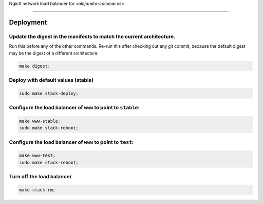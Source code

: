 NginX network load balancer for `<alejandro-colomar.es>`.


________________________________________________________________________________

Deployment
==========

Update the digest in the manifests to match the current architecture.
^^^^^^^^^^^^^^^^^^^^^^^^^^^^^^^^^^^^^^^^^^^^^^^^^^^^^^^^^^^^^^^^^^^^^

Run this before any of the other commands.  Re-run this after checking out
any git commit, because the default digest may be the digest of a different
architecture.

.. code-block:: BASH

	make digest;

Deploy with default values (stable)
^^^^^^^^^^^^^^^^^^^^^^^^^^^^^^^^^^^

.. code-block:: BASH

	sudo make stack-deploy;

Configure the load balancer of ``www`` to point to ``stable``:
^^^^^^^^^^^^^^^^^^^^^^^^^^^^^^^^^^^^^^^^^^^^^^^^^^^^^^^^^^^^^^

.. code-block:: BASH

	make www-stable;
	sudo make stack-reboot;

Configure the load balancer of ``www`` to point to ``test``:
^^^^^^^^^^^^^^^^^^^^^^^^^^^^^^^^^^^^^^^^^^^^^^^^^^^^^^^^^^^^

.. code-block:: BASH

	make www-test;
	sudo make stack-reboot;

Turn off the load balancer
^^^^^^^^^^^^^^^^^^^^^^^^^^

.. code-block:: BASH

	make stack-rm;
